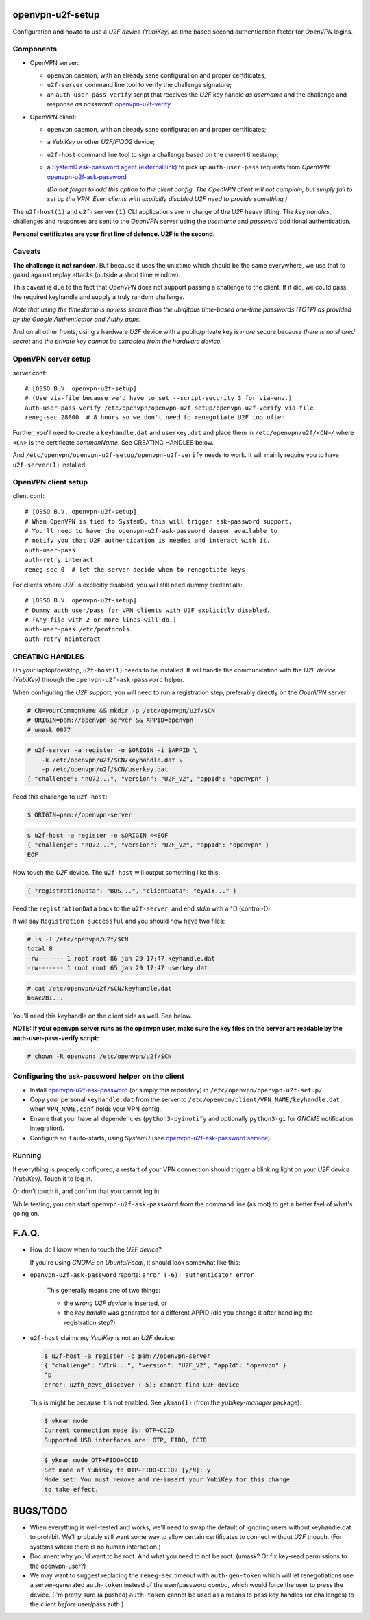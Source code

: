 openvpn-u2f-setup
=================

Configuration and howto to use a *U2F device (YubiKey)* as time based second
authentication factor for *OpenVPN* logins.

Components
----------

* OpenVPN server:

  - ``openvpn`` daemon, with an already sane configuration and proper
    certificates;

  - ``u2f-server`` command line tool to verify the challenge signature;

  - an ``auth-user-pass-verify`` script that receives the *U2F* key handle
    *as username* and the challenge and response *as password*:
    `<openvpn-u2f-verify>`_

* OpenVPN client:

  - ``openvpn`` daemon, with an already sane configuration and proper
    certificates;

  - a *YubiKey* or other *U2F/FIDO2* device;

  - ``u2f-host`` command line tool to sign a challenge based on the
    current timestamp;

  - a `SystemD ask-password agent (external link)
    <https://systemd.io/PASSWORD_AGENTS/>`_ to pick up
    ``auth-user-pass`` requests from *OpenVPN*:
    `<openvpn-u2f-ask-password>`_

    *(Do not forget to add this option to the client config. The OpenVPN
    client will not complain, but simply fail to set up the VPN. Even
    clients with explicitly disabled U2F need to provide something.)*

The ``u2f-host(1)`` and ``u2f-server(1)`` CLI applications are in charge
of the *U2F* heavy lifting. The *key handles*, challenges and
responses are sent to the *OpenVPN* server using the *username* and
*password* additional authentication.

**Personal certificates are your first line of defence. U2F is the second.**


Caveats
-------

**The challenge is not random.** But because it uses the unixtime which
should be the same everywhere, we use that to guard against replay attacks
(outside a short time window).

This caveat is due to the fact that *OpenVPN* does not support passing a
challenge to the client. If it did, we could pass the required keyhandle
and supply a truly random challenge.

*Note that using the timestamp is no less secure than the ubiqitous
time-based one-time passwords (TOTP) as provided by the Google
Authenticator and Authy apps.*

And on all other fronts, using a hardware *U2F* device with a
public/private key is *more* secure because *there is no shared secret*
and *the private key cannot be extracted from the hardware device.*


OpenVPN server setup
--------------------

server.conf:

::

    # [OSSO B.V. openvpn-u2f-setup]
    # (Use via-file because we'd have to set --script-security 3 for via-env.)
    auth-user-pass-verify /etc/openvpn/openvpn-u2f-setup/openvpn-u2f-verify via-file
    reneg-sec 28800  # 8 hours so we don't need to renegotiate U2F too often

Further, you'll need to create a ``keyhandle.dat`` and ``userkey.dat``
and place them in ``/etc/openvpn/u2f/<CN>/`` where ``<CN>`` is the
certificate *commonName*. See CREATING HANDLES below.

And ``/etc/openvpn/openvpn-u2f-setup/openvpn-u2f-verify`` needs to work. It
will mainly require you to have ``u2f-server(1)`` installed.


OpenVPN client setup
--------------------

client.conf:

::

    # [OSSO B.V. openvpn-u2f-setup]
    # When OpenVPN is tied to SystemD, this will trigger ask-password support.
    # You'll need to have the openvpn-u2f-ask-password daemon available to
    # notify you that U2F authentication is needed and interact with it.
    auth-user-pass
    auth-retry interact
    reneg-sec 0  # let the server decide when to renegotiate keys

For clients where *U2F* is explicitly disabled, you will still need dummy
credentials::

    # [OSSO B.V. openvpn-u2f-setup]
    # Dummy auth user/pass for VPN clients with U2F explicitly disabled.
    # (Any file with 2 or more lines will do.)
    auth-user-pass /etc/protocols
    auth-retry nointeract


CREATING HANDLES
----------------

On your laptop/desktop, ``u2f-host(1)`` needs to be installed. It will
handle the communication with the *U2F device (YubiKey)* through the
``openvpn-u2f-ask-password`` helper.

When configuring the *U2F* support, you will need to run a registration
step, preferably directly on the *OpenVPN* server:

.. code-block:: console

    # CN=yourCommonName && mkdir -p /etc/openvpn/u2f/$CN
    # ORIGIN=pam://openvpn-server && APPID=openvpn
    # umask 0077

.. code-block:: console

    # u2f-server -a register -o $ORIGIN -i $APPID \
        -k /etc/openvpn/u2f/$CN/keyhandle.dat \
        -p /etc/openvpn/u2f/$CN/userkey.dat
    { "challenge": "nO72...", "version": "U2F_V2", "appId": "openvpn" }

Feed this challenge to ``u2f-host``:

.. code-block:: console

    $ ORIGIN=pam://openvpn-server

.. code-block:: console

    $ u2f-host -a register -o $ORIGIN <<EOF
    { "challenge": "nO72...", "version": "U2F_V2", "appId": "openvpn" }
    EOF

Now touch the *U2F* device. The ``u2f-host`` will output something like this:

.. code-block:: data

    { "registrationData": "BQS...", "clientData": "eyAiY..." }

Feed the ``registrationData`` back to the ``u2f-server``, and end
*stdin* with a ^D (control-D).

It will say ``Registration successful`` and you should now have two files:

.. code-block:: console

    # ls -l /etc/openvpn/u2f/$CN
    total 8
    -rw------- 1 root root 86 jan 29 17:47 keyhandle.dat
    -rw------- 1 root root 65 jan 29 17:47 userkey.dat

.. code-block:: console

    # cat /etc/openvpn/u2f/$CN/keyhandle.dat
    b6Ac2BI...

You'll need this keyhandle on the client side as well. See below.

**NOTE: If your openvpn server runs as the openvpn user, make sure the
key files on the server are readable by the auth-user-pass-verify
script:**

.. code-block:: console

    # chown -R openvpn: /etc/openvpn/u2f/$CN


Configuring the ask-password helper on the client
-------------------------------------------------

* Install `<openvpn-u2f-ask-password>`_ (or simply this repository) in
  ``/etc/openvpn/openvpn-u2f-setup/``.

* Copy your personal ``keyhandle.dat`` from the server to
  ``/etc/openvpn/client/VPN_NAME/keyhandle.dat`` when ``VPN_NAME.conf``
  holds your VPN config.

* Ensure that your have all dependencies (``python3-pyinotify`` and
  optionally ``python3-gi`` for *GNOME* notification integration).

* Configure so it auto-starts, using *SystemD* (see
  `<openvpn-u2f-ask-password.service>`_).


Running
-------

If everything is properly configured, a restart of your VPN connection
should trigger a blinking light on your *U2F device (YubiKey)*. Touch it
to log in.

Or don't touch it, and confirm that you cannot log in.

While testing, you can start ``openvpn-u2f-ask-password`` from the
command line (as root) to get a better feel of what's going on.


F.A.Q.
======

* How do I know when to touch the *U2F device*?

  If you're using *GNOME* on *Ubuntu/Focal*, it should look somewhat
  like this:

  .. image:: ./openvpn-u2f-ask-password.gif
    :alt: GUI notification on right side

* ``openvpn-u2f-ask-password`` reports: ``error (-6): authenticator error``

   This generally means one of two things:

   - the *wrong U2F device* is inserted, or

   - the *key handle* was generated for a different APPID
     (did you change it after handling the registration step?)

* ``u2f-host`` claims my *YubiKey* is not an *U2F* device:

  .. code-block:: console

    $ u2f-host -a register -o pam://openvpn-server
    { "challenge": "VIrN...", "version": "U2F_V2", "appId": "openvpn" }
    ^D
    error: u2fh_devs_discover (-5): cannot find U2F device

  This is might be because it is not enabled. See ``ykman(1)`` (from the
  *yubikey-manager* package):

  .. code-block:: console

    $ ykman mode
    Current connection mode is: OTP+CCID
    Supported USB interfaces are: OTP, FIDO, CCID

  .. code-block:: console

    $ ykman mode OTP+FIDO+CCID
    Set mode of YubiKey to OTP+FIDO+CCID? [y/N]: y
    Mode set! You must remove and re-insert your YubiKey for this change
    to take effect.


BUGS/TODO
=========

* When everything is well-tested and works, we'll need to swap the
  default of ignoring users without keyhandle.dat to prohibit. We'll
  probably still want some way to allow certain certificates to connect
  without *U2F* though. (For systems where there is no human interaction.)

* Document why you'd want to be root. And what you need to not be root.
  (umask? Or fix key-read permissions to the openvpn-user?)

* We may want to suggest replacing the ``reneg-sec`` timeout with
  ``auth-gen-token`` which will let renegotiations use a
  server-generated ``auth-token`` instead of the user/password combo,
  which would force the user to press the device. (I'm pretty sure
  (a pushed) ``auth-token`` cannot be used as a means to pass key
  handles (or challenges) to the client *before* user/pass auth.)
